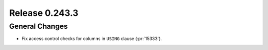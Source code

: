 ===============
Release 0.243.3
===============

General Changes
---------------
* Fix access control checks for columns in ``USING`` clause (:pr:`15333`).